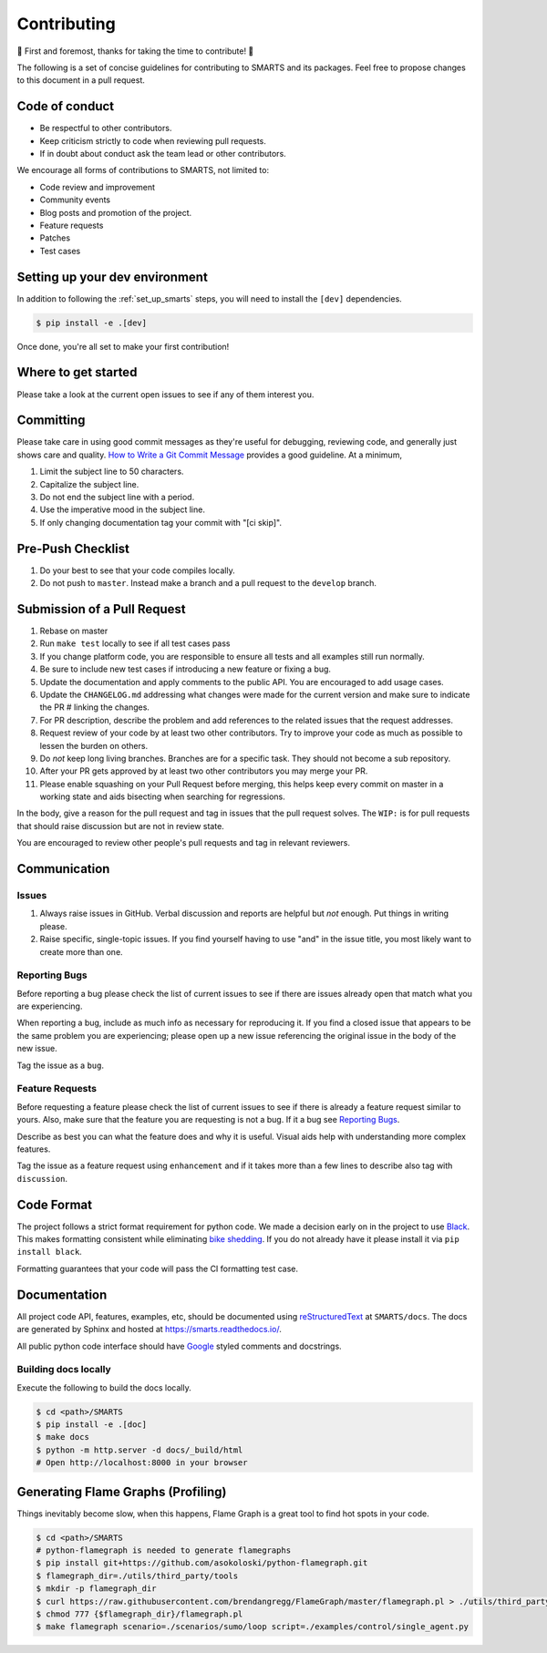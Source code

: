 .. _contributing:

============
Contributing
============

🎉 First and foremost, thanks for taking the time to contribute! 🎉

The following is a set of concise guidelines for contributing to SMARTS and its packages. Feel free to propose changes to this document in a pull request.

Code of conduct
===============

+ Be respectful to other contributors. 
+ Keep criticism strictly to code when reviewing pull requests.
+ If in doubt about conduct ask the team lead or other contributors.

We encourage all forms of contributions to SMARTS, not limited to:

+ Code review and improvement
+ Community events
+ Blog posts and promotion of the project.
+ Feature requests
+ Patches
+ Test cases

Setting up your dev environment
===============================

In addition to following the :ref:`set_up_smarts` steps, you will need to install the ``[dev]`` dependencies.

.. code-block:: bash

    $ pip install -e .[dev]

Once done, you're all set to make your first contribution!

Where to get started
====================

Please take a look at the current open issues to see if any of them interest you.

Committing
==========

Please take care in using good commit messages as they're useful for debugging, reviewing code, and generally just shows care and quality. `How to Write a Git Commit Message <https://chris.beams.io/posts/git-commit/>`_ provides a good guideline. At a minimum,

1. Limit the subject line to 50 characters.
2. Capitalize the subject line.
3. Do not end the subject line with a period.
4. Use the imperative mood in the subject line.
5. If only changing documentation tag your commit with "[ci skip]".

Pre-Push Checklist
==================

1. Do your best to see that your code compiles locally.
2. Do not push to ``master``. Instead make a branch and a pull request to the ``develop`` branch.

Submission of a Pull Request
============================

1. Rebase on master
2. Run ``make test`` locally to see if all test cases pass
3. If you change platform code, you are responsible to ensure all tests and all examples still run normally.   
4. Be sure to include new test cases if introducing a new feature or fixing a bug.
5. Update the documentation and apply comments to the public API. You are encouraged to add usage cases.
6. Update the ``CHANGELOG.md`` addressing what changes were made for the current version and make sure to indicate the PR # linking the changes.   
7. For PR description, describe the problem and add references to the related issues that the request addresses.
8. Request review of your code by at least two other contributors. Try to improve your code as much as possible to lessen the burden on others.
9. Do *not* keep long living branches. Branches are for a specific task. They should not become a sub repository.
10. After your PR gets approved by at least two other contributors you may merge your PR. 
11. Please enable squashing on your Pull Request before merging, this helps keep every commit on master in a working state and aids bisecting when searching for regressions.

In the body, give a reason for the pull request and tag in issues that the pull request solves. The ``WIP:`` is for pull requests that should raise discussion but are not in review state.

You are encouraged to review other people's pull requests and tag in relevant reviewers.

Communication
=============

Issues
------

1. Always raise issues in GitHub. Verbal discussion and reports are helpful but *not* enough. Put things in writing please.
2. Raise specific, single-topic issues. If you find yourself having to use "and" in the issue title, you most likely want to create more than one.

Reporting Bugs
--------------

Before reporting a bug please check the list of current issues to see if there are issues already open that match what you are experiencing.

When reporting a bug, include as much info as necessary for reproducing it. If you find a closed issue that appears to be the same problem you are experiencing; please open up a new issue referencing the original issue in the body of the new issue.

Tag the issue as a ``bug``.

Feature Requests
----------------

Before requesting a feature please check the list of current issues to see if there is already a feature request similar to yours. Also, make sure that the feature you are requesting is not a bug. If it a bug see `Reporting Bugs`_.

Describe as best you can what the feature does and why it is useful. Visual aids help with understanding more complex features.

Tag the issue as a feature request using ``enhancement`` and if it takes more than a few lines to describe also tag with ``discussion``.

Code Format
===========

The project follows a strict format requirement for python code. We made a decision early on in the project to use `Black <https://github.com/psf/black>`_. This makes formatting consistent while eliminating `bike shedding <http://bikeshed.com/>`_.
If you do not already have it please install it via ``pip install black``.

Formatting guarantees that your code will pass the CI formatting test case.

Documentation
=============

All project code API, features, examples, etc, should be documented using `reStructuredText <https://www.sphinx-doc.org/>`_ at ``SMARTS/docs``. The docs are generated by Sphinx and hosted at `https://smarts.readthedocs.io/ <https://smarts.readthedocs.io/en/rtd/>`_.

All public python code interface should have `Google <https://google.github.io/styleguide/pyguide.html#s3.8-comments-and-docstrings>`_ styled comments and docstrings.

Building docs locally
---------------------

Execute the following to build the docs locally.

.. code-block:: bash
    
    $ cd <path>/SMARTS
    $ pip install -e .[doc]
    $ make docs
    $ python -m http.server -d docs/_build/html
    # Open http://localhost:8000 in your browser

Generating Flame Graphs (Profiling)
===================================

Things inevitably become slow, when this happens, Flame Graph is a great tool to find hot spots in your code.

.. code-block:: bash

    $ cd <path>/SMARTS
    # python-flamegraph is needed to generate flamegraphs
    $ pip install git+https://github.com/asokoloski/python-flamegraph.git
    $ flamegraph_dir=./utils/third_party/tools
    $ mkdir -p flamegraph_dir
    $ curl https://raw.githubusercontent.com/brendangregg/FlameGraph/master/flamegraph.pl > ./utils/third_party/tools/flamegraph.pl
    $ chmod 777 {$flamegraph_dir}/flamegraph.pl
    $ make flamegraph scenario=./scenarios/sumo/loop script=./examples/control/single_agent.py
